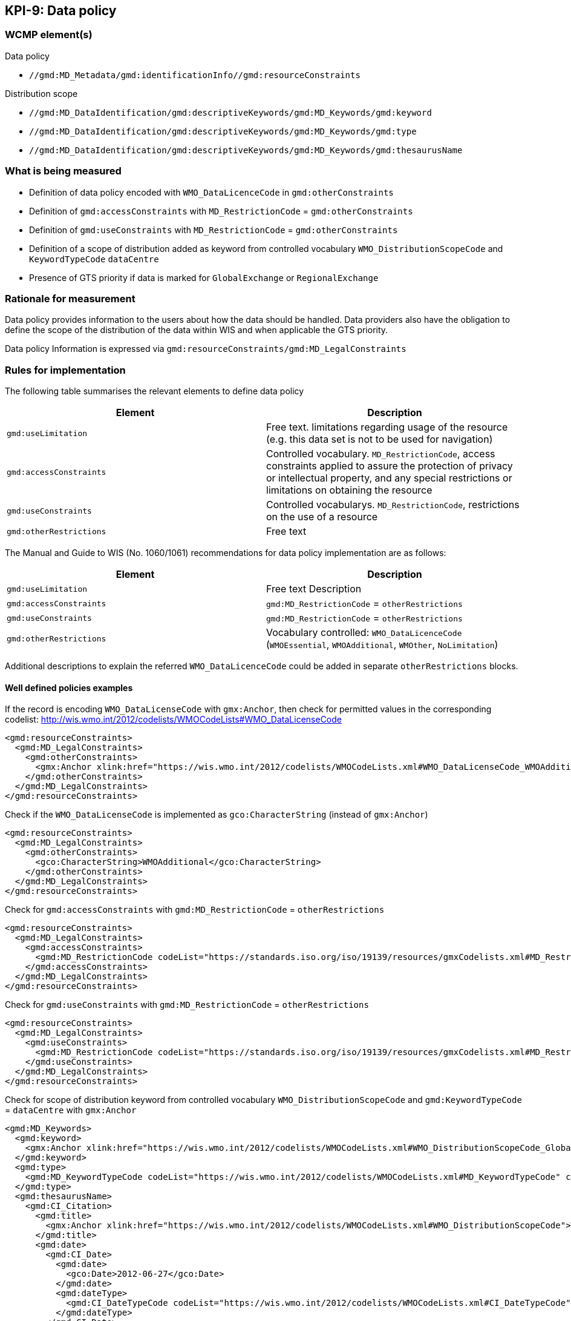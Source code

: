 == KPI-9: Data policy

=== WCMP element(s)

Data policy

* `//gmd:MD_Metadata/gmd:identificationInfo//gmd:resourceConstraints`

Distribution scope

* `//gmd:MD_DataIdentification/gmd:descriptiveKeywords/gmd:MD_Keywords/gmd:keyword`
* `//gmd:MD_DataIdentification/gmd:descriptiveKeywords/gmd:MD_Keywords/gmd:type`
* `//gmd:MD_DataIdentification/gmd:descriptiveKeywords/gmd:MD_Keywords/gmd:thesaurusName`

=== What is being measured

* Definition of data policy encoded with `WMO_DataLicenceCode` in `gmd:otherConstraints`
* Definition of `gmd:accessConstraints` with `MD_RestrictionCode` = `gmd:otherConstraints`
* Definition of `gmd:useConstraints` with `MD_RestrictionCode` = `gmd:otherConstraints`
* Definition of a scope of distribution added as keyword from controlled vocabulary
  `WMO_DistributionScopeCode` and `KeywordTypeCode` `dataCentre`
* Presence of GTS priority if data is marked for `GlobalExchange` or `RegionalExchange`

=== Rationale for measurement

Data policy provides information to the users about how the data should be handled.
Data providers also have the obligation to define the scope of the distribution of
the data within WIS and when applicable the GTS priority.

Data policy Information is expressed via `gmd:resourceConstraints/gmd:MD_LegalConstraints`

=== Rules for implementation

The following table summarises the relevant elements to define data policy

[%header,cols=2*]
|===
|Element
|Description

a|`gmd:useLimitation`
|Free text. limitations regarding usage of the resource (e.g. this data set is not to be used for navigation)

a|`gmd:accessConstraints`
a|Controlled vocabulary. `MD_RestrictionCode`, access constraints applied to assure the protection of privacy or intellectual property, and any special restrictions or limitations on obtaining the resource

a|`gmd:useConstraints`
a|Controlled vocabularys. `MD_RestrictionCode`, restrictions on the use of a resource

a|`gmd:otherRestrictions`
|Free text

|===

The Manual and Guide to  WIS (No. 1060/1061) recommendations for data policy implementation are as follows:

[%header,cols=2*]
|===
|Element
|Description

a|`gmd:useLimitation`
|Free text Description

a|`gmd:accessConstraints`
a|`gmd:MD_RestrictionCode` = `otherRestrictions`

a|`gmd:useConstraints`
a|`gmd:MD_RestrictionCode` = `otherRestrictions`

a|`gmd:otherRestrictions`
a|Vocabulary controlled: `WMO_DataLicenceCode` (`WMOEssential`, `WMOAdditional`, `WMOther`, `NoLimitation`)

|===

Additional descriptions to explain the referred `WMO_DataLicenceCode` could be added in separate `otherRestrictions` blocks.

==== Well defined policies examples

If the record is encoding `WMO_DataLicenseCode` with `gmx:Anchor`,
then check for permitted values in the corresponding codelist:
http://wis.wmo.int/2012/codelists/WMOCodeLists#WMO_DataLicenseCode

```xml
<gmd:resourceConstraints>
  <gmd:MD_LegalConstraints>
    <gmd:otherConstraints>
      <gmx:Anchor xlink:href="https://wis.wmo.int/2012/codelists/WMOCodeLists.xml#WMO_DataLicenseCode_WMOAdditional">WMOAdditional</gmx:Anchor>
    </gmd:otherConstraints>
  </gmd:MD_LegalConstraints>
</gmd:resourceConstraints>
```

Check if the `WMO_DataLicenseCode` is implemented as `gco:CharacterString` (instead of `gmx:Anchor`)

```xml
<gmd:resourceConstraints>
  <gmd:MD_LegalConstraints>
    <gmd:otherConstraints>
      <gco:CharacterString>WMOAdditional</gco:CharacterString>
    </gmd:otherConstraints>
  </gmd:MD_LegalConstraints>
</gmd:resourceConstraints>
```

Check for `gmd:accessConstraints` with `gmd:MD_RestrictionCode` = `otherRestrictions`

```xml
<gmd:resourceConstraints>
  <gmd:MD_LegalConstraints>
    <gmd:accessConstraints>
      <gmd:MD_RestrictionCode codeList="https://standards.iso.org/iso/19139/resources/gmxCodelists.xml#MD_RestrictionCode" codeListValue="otherRestrictions">otherRestrictions</gmd:MD_RestrictionCode>
    </gmd:accessConstraints>
  </gmd:MD_LegalConstraints>
</gmd:resourceConstraints>
```

Check for `gmd:useConstraints` with `gmd:MD_RestrictionCode` = `otherRestrictions`

```xml
<gmd:resourceConstraints>
  <gmd:MD_LegalConstraints>
    <gmd:useConstraints>
      <gmd:MD_RestrictionCode codeList="https://standards.iso.org/iso/19139/resources/gmxCodelists.xml#MD_RestrictionCode" codeListValue="otherRestrictions">otherRestrictions</gmd:MD_RestrictionCode>
    </gmd:useConstraints>
  </gmd:MD_LegalConstraints>
</gmd:resourceConstraints>
```

Check for scope of distribution keyword from controlled vocabulary
`WMO_DistributionScopeCode` and `gmd:KeywordTypeCode` = `dataCentre` with `gmx:Anchor`

```xml
<gmd:MD_Keywords>
  <gmd:keyword>
    <gmx:Anchor xlink:href="https://wis.wmo.int/2012/codelists/WMOCodeLists.xml#WMO_DistributionScopeCode_GlobalExchange">GlobalExchange</gmx:Anchor>
  </gmd:keyword>
  <gmd:type>
    <gmd:MD_KeywordTypeCode codeList="https://wis.wmo.int/2012/codelists/WMOCodeLists.xml#MD_KeywordTypeCode" codeListValue="dataCenter">dataCenter</gmd:MD_KeywordTypeCode>
  </gmd:type>
  <gmd:thesaurusName>
    <gmd:CI_Citation>
      <gmd:title>
        <gmx:Anchor xlink:href="https://wis.wmo.int/2012/codelists/WMOCodeLists.xml#WMO_DistributionScopeCode">WMO_DistributionScopeCode</gmx:Anchor>
      </gmd:title>
      <gmd:date>
        <gmd:CI_Date>
          <gmd:date>
            <gco:Date>2012-06-27</gco:Date>
          </gmd:date>
          <gmd:dateType>
            <gmd:CI_DateTypeCode codeList="https://wis.wmo.int/2012/codelists/WMOCodeLists.xml#CI_DateTypeCode" codeListValue="revision">revision</gmd:CI_DateTypeCode>
          </gmd:dateType>
        </gmd:CI_Date>
      </gmd:date>
    </gmd:CI_Citation>
  </gmd:thesaurusName>
</gmd:MD_Keywords>
```

Check for scope of distribution keyword from controlled vocabulary
`WMO_DistributionScopeCode` and `KeywordTypeCode` = `dataCentre` with `gco:CharacterString`

```xml
<gmd:MD_Keywords>
  <gmd:keyword>
    <gco:CharacterString>GlobalExchange</gco:CharacterString>
  </gmd:keyword>
  <gmd:type>
    <gmd:MD_KeywordTypeCode codeList="https://wis.wmo.int/2012/codelists/WMOCodeLists.xml#MD_KeywordTypeCode" codeListValue="dataCentre">dataCentre</gmd:MD_KeywordTypeCode>
  </gmd:type>
  <gmd:thesaurusName>
    <gmd:CI_Citation>
      <gmd:title>
        <gco:CharacterString>WMO_DistributionScopeCode</gco:CharacterString>
      </gmd:title>
      <gmd:date>
        <gmd:CI_Date>
          <gmd:date>
            <gco:Date>2012-06-27</gco:Date>
          </gmd:date>
          <gmd:dateType>
            <gmd:CI_DateTypeCode codeList="https://wis.wmo.int/2012/codelists/WMOCodeLists.xml#CI_DateTypeCode" codeListValue="revision">revision</gmd:CI_DateTypeCode>
          </gmd:dateType>
        </gmd:CI_Date>
      </gmd:date>
    </gmd:CI_Citation>
  </gmd:thesaurusName>
</gmd:MD_Keywords>
```

Check for presence of GTS priority if data is marked for `GlobalExchange` or `RegionalExchange`

```xml
<gmd:MD_Keywords>
    <gmd:keyword>
      <gmx:Anchor xlink:href="https://wis.wmo.int/2012/codelists/WMOCodeLists.xml#WMO_DistributionScopeCode_GlobalExchange">GlobalExchange</gmx:Anchor>
    </gmd:keyword>
    [...]
</gmd:MD_Keywords>

[...]

<gmd:resourceConstraints>
  <gmd:MD_LegalConstraints>
   <gmd:otherConstraints>
      <gmx:Anchor xlink:href="https://wis.wmo.int/2012/codelists/WMOCodeLists.xml#WMO_GTSProductCategoryCode_GTSPriority3">GTSPriority3</gmx:Anchor>
   </gmd:otherConstraints>
  </gmd:MD_LegalConstraints>
</gmd:resourceConstraints>
```

.Data policy implementation rules
|===
|Rule |Score

a|`gmd:resourceConstraints` are present and there is a `WMO_DataLicenceCode`
term in `gmd:otherRestrictions`.
|1

|`gmd:accessConstraints`, `gmd:useConstraints` are vocabulary controlled
by `gmd:MD_RestrictionCode` - `otherRestrictions`
|1

|`gmd:Keywords` are present with definition of `WMO_DistributionScopeCode` keyword
term and a `gmd:type` of vocabulary controlled `gmd:MD_KeywordTypeCode` = `dataCenter`
|1

|`gmd:otherConstraints` and vocabulary controlled `WMO_GTSProductCategoryCode`
if `gmd:keyword` is present with terms from
`WMO_DistributionScopeCode` (`GlobalExchange`, `RegionalExchange`)
|1

|`gmx:Anchor` implemented versus `gco:CharacterString` when referencing
`WMO_DataLicenseCode` (in `gmd:otherConstraints`),
`WMO_GTSProductCategoryCode` (in `gmd:otherConstraints`),
`WMO_DistributionScopeCode` (in Keywords),
`WMO_DistributionScopeCode` (in Thesaurus title)

|1
|===

*Total possible score: 5 (100%)*

Note: Other possible `gmd:resourceConstraints` elements may exist and not comply to these rules.
The score should check that there is one `gmd:resourceConstraints` element that complies to
the rules.

=== Guidance to score well on this assessment

In addition to programmatic checks which will provide a score, the conditions
of use for the resource published should be clear to the user.
If the codelist implementation is not clear there should be additional free text explanations
`gmd:otherConstraints` or `gmd:useLimitation`.

Further guidance on data policy implementation can be found in the Guide to WMO Information System (WMO No. 1061, Section 5.8.1.10).footnote:[https://library.wmo.int/doc_num.php?explnum_id=10257]

